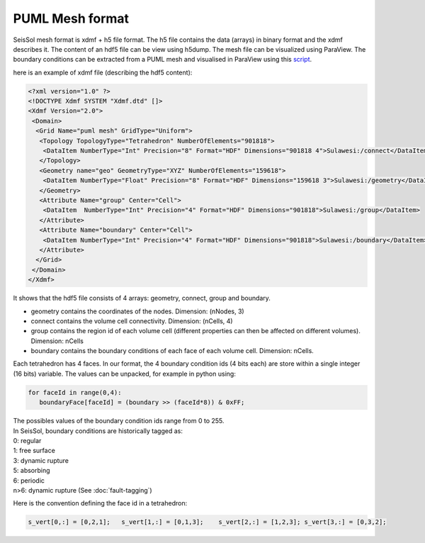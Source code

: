 .. _PUML_mesh_format:

PUML Mesh format
================

SeisSol mesh format is xdmf + h5 file format.
The h5 file contains the data (arrays) in binary format and the xdmf describes it.
The content of an hdf5 file can be view using h5dump.
The mesh file can be visualized using ParaView.
The boundary conditions can be extracted from a PUML mesh and visualised in ParaView using this 
`script <https://github.com/SeisSol/Meshing/blob/master/vizualizeBoundaryConditions/vizualizeBoundaryConditions.py>`_.


here is an example of xdmf file (describing the hdf5 content):

.. code-block:: xml

   <?xml version="1.0" ?>
   <!DOCTYPE Xdmf SYSTEM "Xdmf.dtd" []>
   <Xdmf Version="2.0">
    <Domain>
     <Grid Name="puml mesh" GridType="Uniform">
      <Topology TopologyType="Tetrahedron" NumberOfElements="901818">
       <DataItem NumberType="Int" Precision="8" Format="HDF" Dimensions="901818 4">Sulawesi:/connect</DataItem>
      </Topology>
      <Geometry name="geo" GeometryType="XYZ" NumberOfElements="159618">
       <DataItem NumberType="Float" Precision="8" Format="HDF" Dimensions="159618 3">Sulawesi:/geometry</DataItem>
      </Geometry>
      <Attribute Name="group" Center="Cell">
       <DataItem  NumberType="Int" Precision="4" Format="HDF" Dimensions="901818">Sulawesi:/group</DataItem>
      </Attribute>
      <Attribute Name="boundary" Center="Cell">
       <DataItem NumberType="Int" Precision="4" Format="HDF" Dimensions="901818">Sulawesi:/boundary</DataItem>
      </Attribute>
     </Grid>
    </Domain>
   </Xdmf>

It shows that the hdf5 file consists of 4 arrays: geometry, connect, group and boundary.

-   geometry contains the coordinates of the nodes. Dimension: (nNodes, 3)
-   connect contains the volume cell connectivity. Dimension: (nCells, 4)
-   group contains the region id of each volume cell (different properties can then be affected on different volumes). Dimension: nCells
-   boundary contains the boundary conditions of each face of each volume cell. Dimension: nCells. 

Each tetrahedron has 4 faces. In our format, the 4 boundary condition ids (4 bits each) are store within a single integer (16 bits) variable. The values can be unpacked, for example in python using:


.. code-block:: python

   for faceId in range(0,4):
      boundaryFace[faceId] = (boundary >> (faceId*8)) & 0xFF;

| The possibles values of the boundary condition ids range from 0 to 255.
| In SeisSol, boundary conditions are historically tagged as:
| 0: regular
| 1: free surface
| 3: dynamic rupture
| 5: absorbing
| 6: periodic
| n>6: dynamic rupture (See :doc:`fault-tagging`)

Here is the convention defining the face id in a tetrahedron:

.. code-block:: python

   s_vert[0,:] = [0,2,1];   s_vert[1,:] = [0,1,3];    s_vert[2,:] = [1,2,3]; s_vert[3,:] = [0,3,2];


